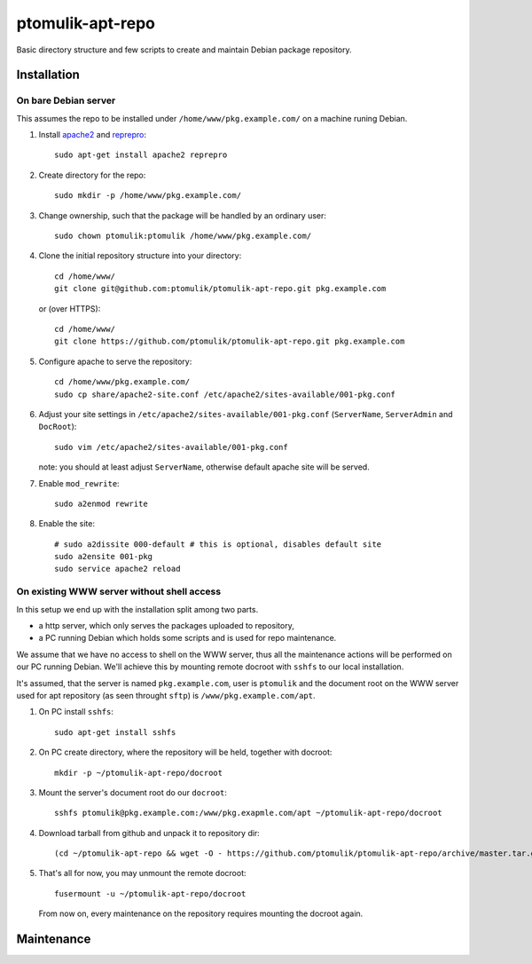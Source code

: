 ptomulik-apt-repo
=================

Basic directory structure and few scripts to create and maintain Debian package
repository.


Installation
------------

On bare Debian server
`````````````````````

This assumes the repo to be installed under ``/home/www/pkg.example.com/`` on
a machine runing Debian.

1. Install apache2_ and reprepro_::

      sudo apt-get install apache2 reprepro

2. Create directory for the repo::

      sudo mkdir -p /home/www/pkg.example.com/

3. Change ownership, such that the package will be handled by an ordinary
   user::

      sudo chown ptomulik:ptomulik /home/www/pkg.example.com/

4. Clone the initial repository structure into your directory::

      cd /home/www/
      git clone git@github.com:ptomulik/ptomulik-apt-repo.git pkg.example.com

   or (over HTTPS)::

      cd /home/www/
      git clone https://github.com/ptomulik/ptomulik-apt-repo.git pkg.example.com

5. Configure apache to serve the repository::

      cd /home/www/pkg.example.com/
      sudo cp share/apache2-site.conf /etc/apache2/sites-available/001-pkg.conf

6. Adjust your site settings in ``/etc/apache2/sites-available/001-pkg.conf``
   (``ServerName``, ``ServerAdmin`` and ``DocRoot``)::

      sudo vim /etc/apache2/sites-available/001-pkg.conf

   note: you should at least adjust ``ServerName``, otherwise default apache
   site will be served.

7. Enable ``mod_rewrite``::

      sudo a2enmod rewrite

8. Enable the site::

      # sudo a2dissite 000-default # this is optional, disables default site
      sudo a2ensite 001-pkg
      sudo service apache2 reload


On existing WWW server without shell access
```````````````````````````````````````````

In this setup we end up with the installation split among two parts.

- a http server, which only serves the packages uploaded to repository,
- a PC running Debian which holds some scripts and is used for repo maintenance.

We assume that we have no access to shell on the WWW server, thus all the
maintenance actions will be performed on our PC running Debian. We'll achieve
this by mounting remote docroot with ``sshfs`` to our local installation.

It's assumed, that the server is named ``pkg.example.com``, user is
``ptomulik`` and the document root on the WWW server used for apt repository
(as seen throught ``sftp``) is ``/www/pkg.example.com/apt``.

1. On PC install ``sshfs``::

      sudo apt-get install sshfs

2. On PC create directory, where the repository will be held, together with
   docroot::

      mkdir -p ~/ptomulik-apt-repo/docroot

3. Mount the server's document root do our ``docroot``::

      sshfs ptomulik@pkg.example.com:/www/pkg.exapmle.com/apt ~/ptomulik-apt-repo/docroot

4. Download tarball from github and unpack it to repository dir::

      (cd ~/ptomulik-apt-repo && wget -O - https://github.com/ptomulik/ptomulik-apt-repo/archive/master.tar.gz | tar --strip-components 1 -zxf - )

5. That's all for now, you may unmount the remote docroot::

      fusermount -u ~/ptomulik-apt-repo/docroot

   From now on, every maintenance on the repository requires mounting the
   docroot again.

Maintenance
-----------

.. _apache2: http://httpd.apache.org/
.. _reprepro: http://mirrorer.alioth.debian.org/

